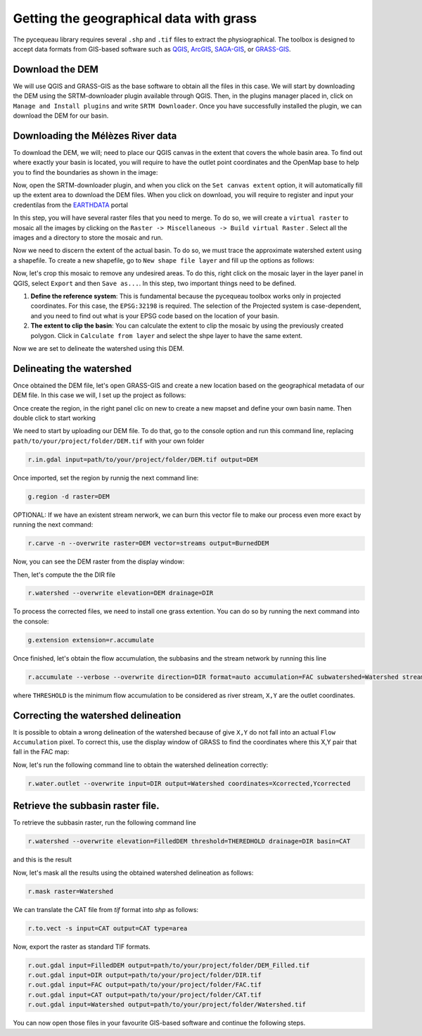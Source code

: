 Getting the geographical data with grass
========================================

The pycequeau library requires several ``.shp`` and ``.tif`` files to extract the physiographical. The toolbox is designed to accept data formats from GIS-based software such as `QGIS`_, `ArcGIS`_, `SAGA-GIS`_, or `GRASS-GIS`_.

.. _QGIS: https://www.qgis.org/en/site/forusers/download.html
.. _ArcGIS: https://pro.arcgis.com/en/pro-app/latest/get-started/download-arcgis-pro.htm
.. _GRASS-GIS: https://grass.osgeo.org/download/
.. _SAGA-GIS: https://sourceforge.net/projects/saga-gis/files/


Download the DEM
----------------

We will use QGIS and GRASS-GIS as the base software to obtain all the files in this case. We will start by downloading the DEM using the SRTM-downloader plugin available through QGIS. Then, in the plugins manager placed in, click on ``Manage and Install plugins`` and write ``SRTM Downloader``. Once you have successfully installed the plugin, we can download the DEM for our basin.

Downloading the Mélèzes River data
----------------------------------
To download the DEM, we will; need to place our QGIS canvas in the extent that covers the whole basin area. To find out where exactly your basin is located, you will require to have the outlet point coordinates  and the OpenMap base to help you to find the boundaries as shown in the image:

.. image:: figures/GRASS-tutorial/01-Extent.png
  :width: 400
  :alt: Getting the extent of the basin
  :align: center

Now, open the SRTM-downloader plugin, and when you click on the ``Set canvas extent`` option, it will automatically fill up the extent area to download the DEM files. When you click on download, you will require to register and input your credentilas from the `EARTHDATA`_ portal

.. _EARTHDATA: https://urs.earthdata.nasa.gov//users/new

.. image:: figures/GRASS-tutorial/02-Download.png
  :width: 300
  :alt: Download the DEM
  :align: center

In this step, you will have several raster files that you need to merge. To do so, we will create a ``virtual raster`` to mosaic all the images by clicking on the ``Raster -> Miscellaneous -> Build virtual Raster`` . Select all the images and a directory to store the mosaic and run.

.. image:: figures/GRASS-tutorial/03-Mosaic.png
  :width: 300
  :alt: Mosaic image
  :align: center

Now we need to discern the extent of the actual basin. To do so, we must trace the approximate watershed extent using a shapefile. To create a new shapefile, go to ``New shape file layer`` and fill up the options as follows:

.. image:: figures/GRASS-tutorial/04-Extent-shp.png
  :width: 300
  :alt: Mosaic image
  :align: center

Now, let's crop this mosaic to remove any undesired areas. To do this, right click on the mosaic layer in the layer panel in QGIS, select ``Export`` and then ``Save as...``. In this step, two important things need to be defined.

#. **Define the reference system**: This is fundamental because the pycequeau toolbox works only in projected coordinates. For this case, the ``EPSG:32198`` is required. The selection of the Projected system is case-dependent, and you need to find out what is your EPSG code based on the location of your basin.
#. **The extent to clip the basin**: You can calculate the extent to clip the mosaic by using the previously created polygon. Click in ``Calculate from layer`` and select the shpe layer to have the same extent.

.. image:: figures/GRASS-tutorial/05-Export.png
  :width: 300
  :alt: Mosaic image
  :align: center

Now we are set to delineate the watershed using this DEM.


Delineating the watershed
-------------------------

Once obtained the DEM file, let's open GRASS-GIS and create a new location based on the geographical metadata of our DEM file. In this case we will, I set up the project as follows:

.. image:: figures/GRASS-tutorial/06-OpenGRASS.png
  :width: 400
  :alt: Grass start
  :align: center

Once create the region, in the right panel clic on new to create a new mapset and define your own basin name. Then double click to start working

.. image:: figures/GRASS-tutorial/07-NewMapset.png
  :width: 400
  :alt: new mapset
  :align: center

We need to start by uploading our DEM file. To do that, go to the console option and run this command line, replacing ``path/to/your/project/folder/DEM.tif`` with your own folder

.. code-block:: bash
  
  r.in.gdal input=path/to/your/project/folder/DEM.tif output=DEM

Once imported, set the region by runnig the next command line:

.. code-block:: bash  
  
  g.region -d raster=DEM

OPTIONAL: If we have an existent stream nerwork, we can burn this vector file to make our process even more exact by running the next command:

.. code-block:: bash 
  
  r.carve -n --overwrite raster=DEM vector=streams output=BurnedDEM



Now, you can see the DEM raster from the display window:

.. image:: figures/GRASS-tutorial/08-DEM-GRASS.png
  :width: 400
  :alt: new mapset
  :align: center

Then, let's compute the the DIR file

.. code-block:: bash
  
  r.watershed --overwrite elevation=DEM drainage=DIR


To process the corrected files, we need to install one grass extention. You can do so by running the next command into the console:

.. code-block:: bash
  
  g.extension extension=r.accumulate 

Once finished, let's obtain the flow accumulation, the subbasins and the stream network by running this line

.. code-block:: bash
  
  r.accumulate --verbose --overwrite direction=DIR format=auto accumulation=FAC subwatershed=Watershed stream=Streams threshold=THERESHOLD coordinates=X,Y

where ``THRESHOLD`` is the minimum flow accumulation to be considered as river stream, ``X,Y`` are the outlet coordinates.

Correcting the watershed delineation
------------------------------------

It is possible to obtain a wrong delineation of the watershed because of give ``X,Y`` do not fall into an actual ``Flow Accumulation`` pixel. To correct this, use the display window of GRASS to find the coordinates where this X,Y pair that fall in the FAC map:

.. image:: figures/GRASS-tutorial/09-outlet_point.png
  :width: 400
  :alt: new mapset
  :align: center

Now, let's run the following command line to obtain the watershed delineation correctly:

.. code-block:: bash
  
  r.water.outlet --overwrite input=DIR output=Watershed coordinates=Xcorrected,Ycorrected

Retrieve the subbasin raster file.
----------------------------------

To retrieve the subbasin raster, run the following command line

.. code-block:: bash
  
  r.watershed --overwrite elevation=FilledDEM threshold=THEREDHOLD drainage=DIR basin=CAT

and this is the result

.. image:: figures/GRASS-tutorial/09-Subbasins.png
  :width: 400
  :alt: new mapset
  :align: center

Now, let's mask all the results using the obtained watershed delineation as follows:

.. code-block:: bash

  r.mask raster=Watershed

We can translate the CAT file from `tif` format into `shp` as follows:

.. code-block:: bash

  r.to.vect -s input=CAT output=CAT type=area


Now, export the raster as standard TIF formats.


.. code-block:: bash

  r.out.gdal input=FilledDEM output=path/to/your/project/folder/DEM_Filled.tif
  r.out.gdal input=DIR output=path/to/your/project/folder/DIR.tif
  r.out.gdal input=FAC output=path/to/your/project/folder/FAC.tif
  r.out.gdal input=CAT output=path/to/your/project/folder/CAT.tif
  r.out.gdal input=Watershed output=path/to/your/project/folder/Watershed.tif

You can now open those files in your favourite GIS-based software and continue the following steps.
